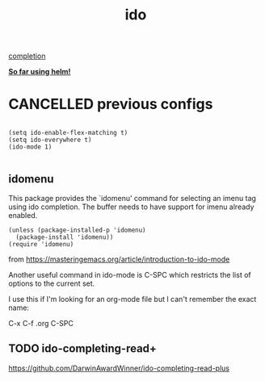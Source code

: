 #+TITLE: ido

[[file:20201024193244-completion.org][completion]]

*_So far using helm!_*

* CANCELLED previous configs
  #+BEGIN_SRC untangle :eval no

  (setq ido-enable-flex-matching t)
  (setq ido-everywhere t)
  (ido-mode 1)

  #+END_SRC

** idomenu
This package provides the `idomenu' command for selecting an imenu tag using
ido completion.  The buffer needs to have support for imenu already enabled.

#+BEGIN_SRC untangle :eval no
(unless (package-installed-p 'idomenu)
  (package-install 'idomenu))
(require 'idomenu)
#+END_SRC



from https://masteringemacs.org/article/introduction-to-ido-mode

Another useful command in ido-mode is C-SPC which restricts the list of options to the current set.

I use this if I'm looking for an org-mode file but I can't remember the exact name:

C-x C-f .org C-SPC

** TODO ido-completing-read+
https://github.com/DarwinAwardWinner/ido-completing-read-plus


